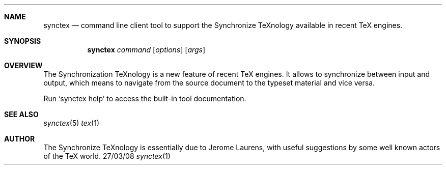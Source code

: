 .Dd 27/03/08               \" DATE 
.Dt synctex 1      \" Program name and manual section number 
.Th synctex 1
.Sh NAME
.Nm synctex
.Nd command line client tool to support the Synchronize TeXnology available in recent TeX engines.
.Sh SYNOPSIS
.TP
.Nm
\fIcommand\fP [\fIoptions\fP] [\fIargs\fP]
.Sh OVERVIEW
The Synchronization TeXnology is a new feature of recent TeX engines.
It allows to synchronize between input and output,
which means to navigate from the source document to the typeset material
and vice versa.
.Pp
Run `synctex help' to access the built-in tool documentation.
.Sh SEE ALSO 
.\" List links in ascending order by section, alphabetically within a section.
.\" Please do not reference files that do not exist without filing a bug report
.Xr synctex 5 
.Xr tex 1
.Sh AUTHOR
The Synchronize TeXnology is essentially due to Jerome Laurens,
with useful suggestions by some well known actors of the TeX world.
.\" .Sh BUGS              \" Document known, unremedied bugs 
.\" .Sh HISTORY           \" Document history if command behaves in a unique manner